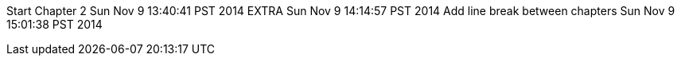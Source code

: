 Start Chapter 2 Sun Nov 9 13:40:41 PST 2014
EXTRA Sun Nov 9 14:14:57 PST 2014
Add line break between chapters Sun Nov 9 15:01:38 PST 2014
